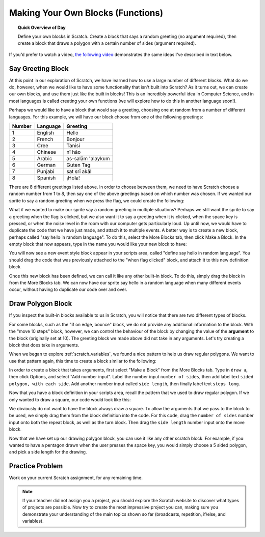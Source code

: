 .. qnum::
   :prefix: scratch-functions
   :start: 1


Making Your Own Blocks (Functions)
====================================

.. topic:: Quick Overview of Day

    Define your own blocks in Scratch. Create a block that says a random greeting (no argument required), then create a block that draws a polygon with a certain number of sides (argument required).

.. reveal:: curriculum_addressed_make_own_blocks
    :showtitle: Résultats du programme d'études traités dans cette section. 
    :hidetitle: Cacher les résultat du programme

    - **CS20-CP1** Apply various problem-solving strategies to solve programming problems throughout Computer Science 20.
    - **CS20-FP1** Utilize different data types, including integer, floating point, Boolean and string, to solve programming problems.
    - **CS20-FP2** Investigate how control structures affect program flow.
    - **CS20-FP3** Construct and utilize functions to create reusable pieces of code.


If you'd prefer to watch a video, `the following video <https://www.youtube.com/watch?v=mXH0WTfA5eo>`_ demonstrates the same ideas I've described in text below.

.. youtube:: mXH0WTfA5eo
    :height: 315
    :width: 560
    :align: left
    :http: https

.. index:: functions

Say Greeting Block
------------------

At this point in our exploration of Scratch, we have learned how to use a large number of different blocks. What do we do, however, when we would like to have some functionality that isn't built into Scratch? As it turns out, we can create our own blocks, and use them just like the built in blocks! This is an incredibly powerful idea in Computer Science, and in most languages is called creating your own functions (we will explore how to do this in another language soon!).

Perhaps we would like to have a block that would say a greeting, choosing one at random from a number of different languages. For this example, we will have our block choose from one of the following greetings:

+--------+----------+-------------------+
| Number | Language |      Greeting     |
+========+==========+===================+
|      1 | English  | Hello             |
+--------+----------+-------------------+
|      2 | French   | Bonjour           |
+--------+----------+-------------------+
|      3 | Cree     | Tanisi            |
+--------+----------+-------------------+
|      4 | Chinese  | nǐ hǎo            |
+--------+----------+-------------------+
|      5 | Arabic   | as-salām 'alaykum |
+--------+----------+-------------------+
|      6 | German   | Guten Tag         |
+--------+----------+-------------------+
|      7 | Punjabi  | sat srī akāl      |
+--------+----------+-------------------+
|      8 | Spanish  | ¡Hola!            |
+--------+----------+-------------------+

There are 8 different greetings listed above. In order to choose between them, we need to have Scratch choose a random number from 1 to 8, then say one of the above greetings based on which number was chosen. If we wanted our sprite to say a random greeting when we press the flag, we could create the following:

.. image:: images/scratch_random_greeting.png

What if we wanted to make our sprite say a random greeting in multiple situations? Perhaps we still want the sprite to say a greeting when the flag is clicked, but we also want it to say a greeting when it is clicked, when the space key is pressed, or when the noise level in the room with our computer gets particularly loud. Up until now, we would have to duplicate the code that we have just made, and attach it to multiple events. A better way is to create a new block, perhaps called "say hello in random language". To do this, select the More Blocks tab, then click Make a Block. In the empty block that now appears, type in the name you would like your new block to have:

.. image:: images/scratch_define_new_block.gif

You will now see a new event style block appear in your scripts area, called "define say hello in random language". You should drag the code that was previously attached to the "when flag clicked" block, and attach it to this new definition block. 

.. image:: images/scratch_greeting_multiple_languages.png

Once this new block has been defined, we can call it like any other built-in block. To do this, simply drag the block in from the More Blocks tab. We can now have our sprite say hello in a random language when many different events occur, without having to duplicate our code over and over.

.. image:: images/scratch_calling_new_block.png


Draw Polygon Block
------------------

If you inspect the built-in blocks available to us in Scratch, you will notice that there are two different types of blocks. 

.. image:: images/scratch_arguments_on_blocks.png

For some blocks, such as the "if on edge, bounce" block, we do not provide any additional information to the block. With the "move 10 steps" block, however, we can control the behaviour of the block by changing the value of the **argument** to the block (originally set at 10). The greeting block we made above did not take in any arguments. Let's try creating a block that does take in arguments.

When we began to explore :ref:`scratch_variables`, we found a nice pattern to help us draw regular polygons. We want to use that pattern again, this time to create a block similar to the following:

.. image:: images/scratch_polygon_block.png

In order to create a block that takes arguments, first select "Make a Block" from the More Blocks tab. Type in ``draw a``, then click Options, and select "Add number input". Label the number input ``number of sides``, then add label text ``sided polygon, with each side``. Add another number input called ``side length``, then finally label text ``steps long``.

.. image:: images/scratch_create_block_with_arguments.gif

Now that you have a block definition in your scripts area, recall the pattern that we used to draw regular polygon. If we only wanted to draw a square, our code would look like this:

.. image:: images/scratch_define_square.png

We obviously do not want to have the block always draw a square. To allow the arguments that we pass to the block to be used, we simply drag them from the block definition into the code. For this code, drag the ``number of sides`` number input onto both the repeat block, as well as the turn block. Then drag the ``side length`` number input onto the move block.

.. image:: images/scratch_adding_parameters_to_block.gif

Now that we have set up our drawing polygon block, you can use it like any other scratch block. For example, if you wanted to have a pentagon drawn when the user presses the space key, you would simply choose a 5 sided polygon, and pick a side length for the drawing.

.. image:: images/scrach_using_polygon_block.png


Practice Problem
-----------------

Work on your current Scratch assignment, for any remaining time.

.. note:: If your teacher did not assign you a project, you should explore the Scratch website to discover what types of projects are possible. Now try to create the most impressive project you can, making sure you demonstrate your understanding of the main topics shown so far (broadcasts, repetition, if/else, and variables).
